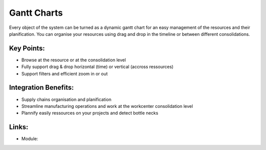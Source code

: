 Gantt Charts
============

Every object of the system can be turned as a dynamic gantt chart for an
easy management of the resources and their planification. You can organise
your resources using drag and drop in the timeline or between different
consolidations.

.. raw:: html
 
 <a target="_blank" href="images/gantt_calendar_screenshot.png"><img src="images/gantt_calendar_screenshot.png" width="430" height="250" class="screenshot" /></a>

Key Points:
-----------

* Browse at the resource or at the consolidation level
* Fully support drag & drop horizontal (time) or vertical (accross ressources)
* Support filters and efficient zoom in or out

Integration Benefits:
---------------------

* Supply chains organisation and planification
* Streamline manufacturing operations and work at the workcenter consolidation level
* Plannify easily ressources on your projects and detect bottle necks

Links:
------

* Module: 

